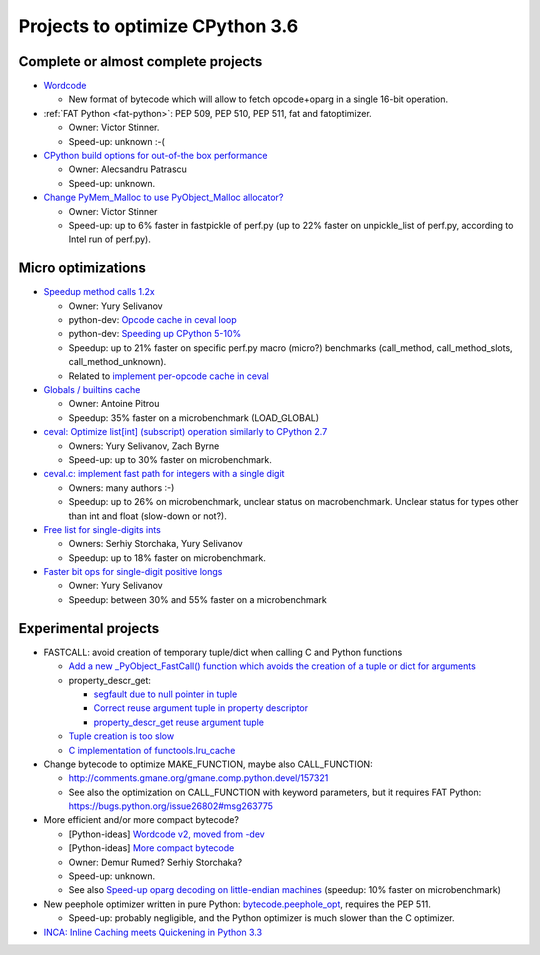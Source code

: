 ********************************
Projects to optimize CPython 3.6
********************************

Complete or almost complete projects
====================================

* `Wordcode <http://bugs.python.org/issue26647>`_

  * New format of bytecode which will allow to fetch opcode+oparg in a single
    16-bit operation.

* :ref:`FAT Python <fat-python>`: PEP 509, PEP 510, PEP 511, fat and
  fatoptimizer.

  * Owner: Victor Stinner.
  * Speed-up: unknown :-(

* `CPython build options for out-of-the box performance
  <https://bugs.python.org/issue26359>`_

  * Owner: Alecsandru Patrascu
  * Speed-up: unknown.

* `Change PyMem_Malloc to use PyObject_Malloc allocator?
  <https://bugs.python.org/issue26249>`_

  * Owner: Victor Stinner
  * Speed-up: up to 6% faster in fastpickle of perf.py (up to 22% faster on
    unpickle_list of perf.py, according to Intel run of perf.py).


Micro optimizations
===================

* `Speedup method calls 1.2x
  <https://bugs.python.org/issue26110>`_

  * Owner: Yury Selivanov
  * python-dev: `Opcode cache in ceval loop
    <https://mail.python.org/pipermail/python-dev/2016-February/143025.html>`_
  * python-dev: `Speeding up CPython 5-10%
    <https://mail.python.org/pipermail/python-dev/2016-January/142945.html>`_
  * Speedup: up to 21% faster on specific perf.py macro (micro?) benchmarks
    (call_method, call_method_slots, call_method_unknown).
  * Related to `implement per-opcode cache in ceval
    <https://bugs.python.org/issue26219>`_

* `Globals / builtins cache <https://bugs.python.org/issue10401>`_

  * Owner: Antoine Pitrou
  * Speedup: 35% faster on a microbenchmark (LOAD_GLOBAL)

* `ceval: Optimize list[int] (subscript) operation similarly to CPython 2.7
  <https://bugs.python.org/issue26280>`_

  * Owners: Yury Selivanov, Zach Byrne
  * Speed-up: up to 30% faster on microbenchmark.

* `ceval.c: implement fast path for integers with a single digit
  <https://bugs.python.org/issue21955>`_

  * Owners: many authors :-)
  * Speedup: up to 26% on microbenchmark, unclear status on macrobenchmark.
    Unclear status for types other than int and float (slow-down or not?).

* `Free list for single-digits ints <https://bugs.python.org/issue24165>`_

  * Owners: Serhiy Storchaka, Yury Selivanov
  * Speedup: up to 18% faster on microbenchmark.

* `Faster bit ops for single-digit positive longs
  <https://bugs.python.org/issue26342>`_

  * Owner: Yury Selivanov
  * Speedup: between 30% and 55% faster on a microbenchmark


Experimental projects
=====================

* FASTCALL: avoid creation of temporary tuple/dict when calling C and Python
  functions

  * `Add a new _PyObject_FastCall() function which avoids the creation of a
    tuple or dict for arguments
    <http://bugs.python.org/issue26814>`_
  * property_descr_get:

    * `segfault due to null pointer in tuple
      <http://bugs.python.org/issue26811>`_
    * `Correct reuse argument tuple in property descriptor
      <http://bugs.python.org/issue24276>`_
    * `property_descr_get reuse argument tuple
      <http://bugs.python.org/issue23910>`_

  * `Tuple creation is too slow
    <http://bugs.python.org/issue23507>`_
  * `C implementation of functools.lru_cache
    <http://bugs.python.org/issue14373>`_


* Change bytecode to optimize MAKE_FUNCTION, maybe also CALL_FUNCTION:

  * http://comments.gmane.org/gmane.comp.python.devel/157321
  * See also the optimization on CALL_FUNCTION with keyword parameters, but it
    requires FAT Python: https://bugs.python.org/issue26802#msg263775

* More efficient and/or more compact bytecode?

  * [Python-ideas] `Wordcode v2, moved from -dev
    <https://mail.python.org/pipermail/python-ideas/2016-February/038586.html>`_
  * [Python-ideas] `More compact bytecode
    <https://mail.python.org/pipermail/python-ideas/2016-February/038276.html>`_
  * Owner: Demur Rumed? Serhiy Storchaka?
  * Speed-up: unknown.
  * See also `Speed-up oparg decoding on little-endian machines
    <https://bugs.python.org/issue25823>`_ (speedup: 10% faster on
    microbenchmark)

* New peephole optimizer written in pure Python: `bytecode.peephole_opt
  <https://github.com/haypo/bytecode/blob/master/bytecode/peephole_opt.py>`_,
  requires the PEP 511.

  * Speed-up: probably negligible, and the Python optimizer is much slower
    than the C optimizer.

* `INCA: Inline Caching meets Quickening in Python 3.3
  <https://bugs.python.org/issue14757>`_
